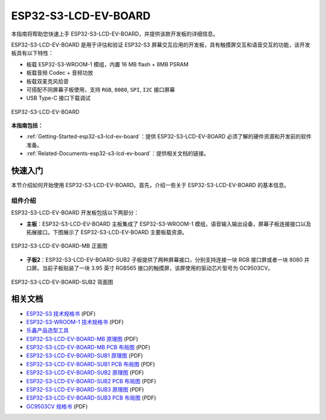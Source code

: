 ESP32-S3-LCD-EV-BOARD
=======================


本指南将帮助您快速上手 ESP32-S3-LCD-EV-BOARD，并提供该款开发板的详细信息。

ESP32-S3-LCD-EV-BOARD 是用于评估和验证 ESP32-S3 屏幕交互应用的开发板，具有触摸屏交互和语音交互的功能，该开发板具有以下特性：

-  板载 ESP32-S3-WROOM-1 模组，内置 16 MB flash + 8MB PSRAM
-  板载音频 Codec + 音频功放
-  板载双麦克风拾音
-  可搭配不同屏幕子板使用，支持 ``RGB``, ``8080``, ``SPI``, ``I2C`` 接口屏幕
-  USB Type-C 接口下载调试

.. figure:: ../../../_static/esp32-s3-lcd-ev-board/esp32-s3-lcd-ev-board.png
   :align: center
   :alt: ESP32-S3-LCD-EV-BOARD
   :scale: 20%
   :figclass: align-center

   ESP32-S3-LCD-EV-BOARD

**本指南包括：**

-  :ref:`Getting-Started-esp32-s3-lcd-ev-board`：提供 ESP32-S3-LCD-EV-BOARD 必须了解的硬件资源和开发前的软件准备。
-  :ref:`Related-Documents-esp32-s3-lcd-ev-board`：提供相关文档的链接。

.. _Getting-Started-esp32-s3-lcd-ev-board:

快速入门
-----------

本节介绍如何开始使用 ESP32-S3-LCD-EV-BOARD。首先，介绍一些关于 ESP32-S3-LCD-EV-BOARD 的基本信息。

组件介绍
~~~~~~~~

ESP32-S3-LCD-EV-BOARD 开发板包括以下两部分：

-  **主板**：ESP32-S3-LCD-EV-BOARD 主板集成了 ESP32-S3-WROOM-1 模组，语音输入输出设备，屏幕子板连接接口以及拓展接口。下图展示了 ESP32-S3-LCD-EV-BOARD 主要板载资源。

.. figure:: ../../../_static/esp32-s3-lcd-ev-board/board_resource.png
   :align: center
   :alt: ESP32-S3-LCD-EV-BOARD-MB
   :scale: 20%
   :figclass: align-center

   ESP32-S3-LCD-EV-BOARD-MB 正面图

-  **子板2**：ESP32-S3-LCD-EV-BOARD-SUB2 子板提供了两种屏幕接口，分别支持连接一块 RGB 接口屏或者一块 8080 并口屏。当前子板贴装了一块 3.95 英寸 RGB565 接口的触摸屏，该屏使用的驱动芯片型号为 GC9503CV。

.. figure:: ../../../_static/esp32-s3-lcd-ev-board/ESP32-S3-LCD-EV-Board_SUB2.png
   :align: center
   :alt: ESP32-S3-LCD-EV-BOARD-SUB2
   :scale: 20%
   :figclass: align-center

   ESP32-S3-LCD-EV-BOARD-SUB2 背面图

.. _Related-Documents-esp32-s3-lcd-ev-board:

相关文档
-----------

-  `ESP32-S3 技术规格书 <https://www.espressif.com/sites/default/files/documentation/esp32-s3_datasheet_cn.pdf>`__ (PDF)
-  `ESP32-S3-WROOM-1 技术规格书 <https://www.espressif.com/sites/default/files/documentation/esp32-s3-wroom-1_wroom-1u_datasheet_en.pdf>`__ (PDF)
-  `乐鑫产品选型工具 <https://products.espressif.com/#/product-selector?names=>`__
-  `ESP32-S3-LCD-EV-BOARD-MB 原理图 <../../_static/esp32-s3-lcd-ev-board/schematics/SCH_ESP32-S3-LCD_EV_Board_MB_V1.1_20220713.pdf>`__ (PDF)
-  `ESP32-S3-LCD-EV-BOARD-MB PCB 布局图 <../../_static/esp32-s3-lcd-ev-board/schematics/PCB_ESP32-S3-LCD_Ev_Board_MB_V1.0_20220610.pdf>`__ (PDF)
-  `ESP32-S3-LCD-EV-BOARD-SUB1 原理图 <../../_static/esp32-s3-lcd-ev-board/schematics/SCH_ESP32-S3-LCD_Ev_Board_SUB1_V1.0_20220617.pdf>`__ (PDF)
-  `ESP32-S3-LCD-EV-BOARD-SUB1 PCB 布局图 <../../_static/esp32-s3-lcd-ev-board/schematics/PCB_ESP32-S3-LCD_Ev_Board_SUB1_V1.0_20220617.pdf>`__ (PDF)
-  `ESP32-S3-LCD-EV-BOARD-SUB2 原理图 <../../_static/esp32-s3-lcd-ev-board/schematics/SCH_ESP32-S3-LCD_Ev_Board_SUB2_V1.0_20220615.pdf>`__ (PDF)
-  `ESP32-S3-LCD-EV-BOARD-SUB2 PCB 布局图 <../../_static/esp32-s3-lcd-ev-board/schematics/PCB_ESP32-S3-LCD_Ev_Board_SUB2_V1.1_20220708.pdf>`__ (PDF)
-  `ESP32-S3-LCD-EV-BOARD-SUB3 原理图 <../../_static/esp32-s3-lcd-ev-board/schematics/SCH_ESP32-S3-LCD_Ev_Board_SUB3_V1.0_20220617.pdf>`__ (PDF)
-  `ESP32-S3-LCD-EV-BOARD-SUB3 PCB 布局图 <../../_static/esp32-s3-lcd-ev-board/schematics/PCB_ESP32-S3-LCD_Ev_Board_SUB3_V1.0_20220617.pdf>`__ (PDF)
-  `GC9503CV 规格书 <../../_static/esp32-s3-lcd-ev-board/datasheets/3.95_480x480_SmartDisplay/GC9503NP_DataSheet_V1.7.pdf>`_ (PDF)
